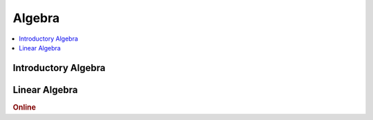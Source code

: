 .. _algebra:

==============
Algebra
==============

.. contents:: :local:

Introductory Algebra
==============

.. raw:: html
   
   <img src="https://www.google.com/s2/favicons?domain=https://docs.python.org/3.6/reference/index.html" style="position:relative;top:10px"><a href="https://docs.python.org/3.6/library/index.html">&nbsp;&nbsp;PYTHON Standard library</a><br>


Linear Algebra
==============

.. rubric:: Online

.. raw:: html
   
   <img src="https://www.google.com/s2/favicons?domain=https://ocw.mit.edu/courses/mathematics/18-06sc-linear-algebra-fall-2011" style="position:relative;top:10px"><a href="https://ocw.mit.edu/courses/mathematics/18-06sc-linear-algebra-fall-2011">&nbsp;&nbsp;18.06SC Linear Alegbra - Gilber Strang</a><br>
   <img src="https://www.google.com/s2/favicons?domain=https://www.youtube.com" style="position:relative;top:10px"><a href="https://www.youtube.com/watch?v=fNk_zzaMoSs&list=PLZHQObOWTQDPD3MizzM2xVFitgF8hE_ab">&nbsp;&nbsp;Essence of Linear Algebra - youtube - 3Blue1Brown</a><br>
   <img src="https://www.google.com/s2/favicons?domain=https://www.youtube.com" style="position:relative;top:10px"><a href="https://www.youtube.com/watch?v=ivP-6oicIWU&list=PLAFEC355DFEADC30C">&nbsp;&nbsp;Linear Algebra - youtube - PatrickJMT</a><br>
   <img src="https://www.google.com/s2/favicons?domain=https://www.youtube.com" style="position:relative;top:10px"><a href="https://www.youtube.com/watch?v=nQv1v8zxXs0&list=PL6CFAC6134E64B29B">&nbsp;&nbsp;Linear Equations - youtube - PatrickJMT</a><br>
   <img src="https://www.google.com/s2/favicons?domain=http://patrickjmt.com/" style="position:relative;top:10px"><a href="http://patrickjmt.com/">&nbsp;&nbsp;PatrickJMT Website</a><br>